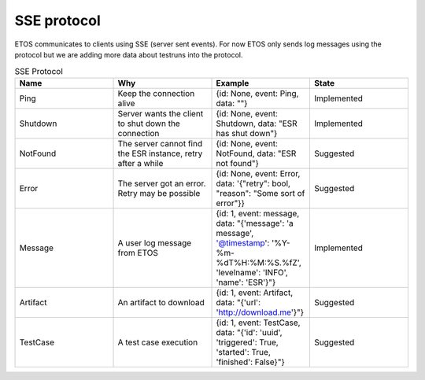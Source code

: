 .. _sse:

############
SSE protocol
############

ETOS communicates to clients using SSE (server sent events). For now ETOS only sends log messages using the protocol but we are adding more data about testruns into the protocol.

.. list-table:: SSE Protocol
  :widths: 25 25 25 25
  :header-rows: 1

  * - Name
    - Why
    - Example
    - State
  * - Ping
    - Keep the connection alive
    - {id: None, event: Ping, data: ""}
    - Implemented
  * - Shutdown
    - Server wants the client to shut down the connection
    - {id: None, event: Shutdown, data: "ESR has shut down"}
    - Implemented
  * - NotFound
    - The server cannot find the ESR instance, retry after a while
    - {id: None, event: NotFound, data: "ESR not found"}
    - Suggested
  * - Error
    - The server got an error. Retry may be possible
    - {id: None, event: Error, data: '{"retry": bool, "reason": "Some sort of error"}}
    - Suggested
  * - Message
    - A user log message from ETOS
    - {id: 1, event: message, data: "{'message': 'a message', '@timestamp': '%Y-%m-%dT%H:%M:%S.%fZ', 'levelname': 'INFO', 'name': 'ESR'}"}
    - Implemented
  * - Artifact
    - An artifact to download
    - {id: 1, event: Artifact, data: "{'url': 'http://download.me'}"}
    - Suggested
  * - TestCase
    - A test case execution
    - {id: 1, event: TestCase, data: "{'id': 'uuid', 'triggered': True, 'started': True, 'finished': False}"}
    - Suggested
